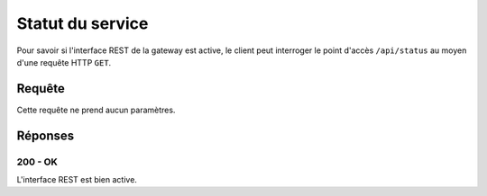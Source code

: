 Statut du service
#################

Pour savoir si l'interface REST de la gateway est active, le client peut
interroger le point d'accès ``/api/status`` au moyen d'une requête HTTP
``GET``.

Requête
=======

Cette requête ne prend aucun paramètres.

Réponses
========

200 - OK
********

L'interface REST est bien active.